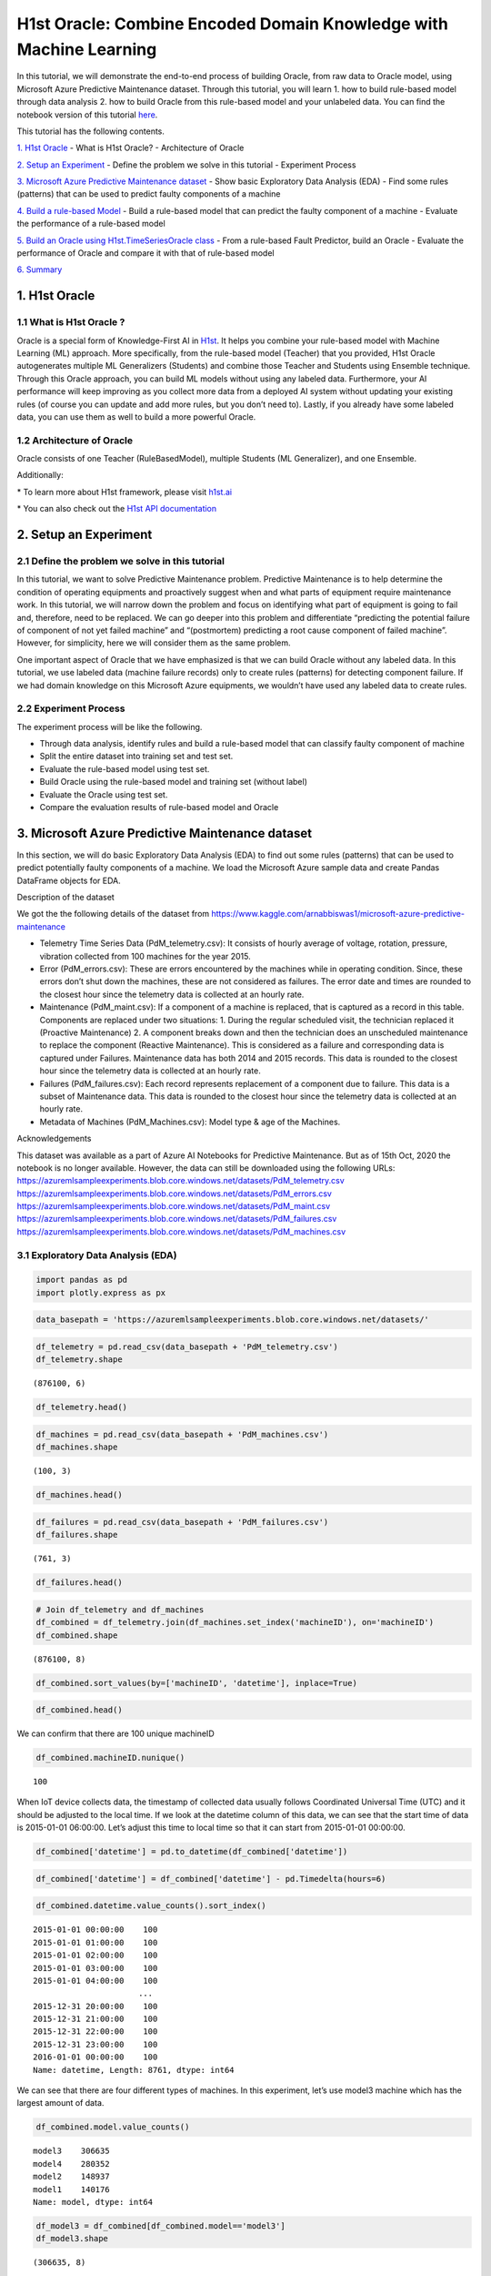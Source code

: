 H1st Oracle: Combine Encoded Domain Knowledge with Machine Learning
====================================================================

In this tutorial, we will demonstrate the end-to-end process of building
Oracle, from raw data to Oracle model, using Microsoft Azure Predictive
Maintenance dataset. Through this tutorial, you will learn 1. how to
build rule-based model through data analysis 2. how to build Oracle from
this rule-based model and your unlabeled data. You can find the notebook 
version of this tutorial `here <https://github.com/h1st-ai/h1st/blob/main/user/tutorials/oracle/oracle_with_multivariate_timeseries_data.ipynb>`__. 

This tutorial has the following contents.

`1. H1st Oracle <#h1st-oracle>`__ - What is H1st Oracle? - Architecture
of Oracle

`2. Setup an Experiment <#experiment>`__ - Define the problem we solve
in this tutorial - Experiment Process

`3. Microsoft Azure Predictive Maintenance dataset <#dataset>`__ - Show
basic Exploratory Data Analysis (EDA) - Find some rules (patterns) that
can be used to predict faulty components of a machine

`4. Build a rule-based Model <#rule-based>`__ - Build a rule-based model
that can predict the faulty component of a machine - Evaluate the
performance of a rule-based model

`5. Build an Oracle using H1st.TimeSeriesOracle class <#oracle>`__ -
From a rule-based Fault Predictor, build an Oracle - Evaluate the
performance of Oracle and compare it with that of rule-based model

`6. Summary <#summary>`__

1. H1st Oracle
---------------

1.1 What is H1st Oracle ?
~~~~~~~~~~~~~~~~~~~~~~~~~~

Oracle is a special form of Knowledge-First AI in
`H1st <https://h1st.readthedocs.io/en/latest/README.html>`__. It helps
you combine your rule-based model with Machine Learning (ML) approach.
More specifically, from the rule-based model (Teacher) that you
provided, H1st Oracle autogenerates multiple ML Generalizers (Students)
and combine those Teacher and Students using Ensemble technique. Through
this Oracle approach, you can build ML models without using any labeled
data. Furthermore, your AI performance will keep improving as you
collect more data from a deployed AI system without updating your
existing rules (of course you can update and add more rules, but you
don’t need to). Lastly, if you already have some labeled data, you can
use them as well to build a more powerful Oracle.

1.2 Architecture of Oracle
~~~~~~~~~~~~~~~~~~~~~~~~~~

Oracle consists of one Teacher (RuleBasedModel), multiple Students 
(ML Generalizer), and one Ensemble. 

.. image:: h1st-oracle.jpg
    :width: 522px
    :align: center
    :alt: H1st Oracle Architecture


Additionally: 

\* To learn more about H1st framework, please visit `h1st.ai <https://h1st.readthedocs.io/en/latest/README.html>`__ 

\* You can also check out the `H1st API documentation <https://h1st.readthedocs.io/en/latest/api/README.html>`__

2. Setup an Experiment
-----------------------

2.1 Define the problem we solve in this tutorial
~~~~~~~~~~~~~~~~~~~~~~~~~~~~~~~~~~~~~~~~~~~~~~~~~

In this tutorial, we want to solve Predictive Maintenance problem.
Predictive Maintenance is to help determine the condition of operating
equipments and proactively suggest when and what parts of equipment
require maintenance work. In this tutorial, we will narrow down the
problem and focus on identifying what part of equipment is going to fail
and, therefore, need to be replaced. We can go deeper into this problem
and differentiate “predicting the potential failure of component of not
yet failed machine” and “(postmortem) predicting a root cause component
of failed machine”. However, for simplicity, here we will consider them
as the same problem.

One important aspect of Oracle that we have emphasized is that we can
build Oracle without any labeled data. In this tutorial, we use labeled
data (machine failure records) only to create rules (patterns) for
detecting component failure. If we had domain knowledge on this
Microsoft Azure equipments, we wouldn’t have used any labeled data to
create rules.

2.2 Experiment Process
~~~~~~~~~~~~~~~~~~~~~~~

The experiment process will be like the following. 

-  Through data analysis, identify rules and build a rule-based model 
   that can classify faulty component of machine 

-  Split the entire dataset into training set and test set. 

-  Evaluate the rule-based model using test set. 

-  Build Oracle using the rule-based model and training set (without label) 

-  Evaluate the Oracle using test set. 

-  Compare the evaluation results of rule-based model and Oracle

3. Microsoft Azure Predictive Maintenance dataset
--------------------------------------------------

In this section, we will do basic Exploratory Data Analysis (EDA) to
find out some rules (patterns) that can be used to predict potentially
faulty components of a machine. We load the Microsoft Azure sample data
and create Pandas DataFrame objects for EDA.

Description of the dataset

We got the the following details of the dataset from
https://www.kaggle.com/arnabbiswas1/microsoft-azure-predictive-maintenance

-  Telemetry Time Series Data (PdM_telemetry.csv): It consists of hourly
   average of voltage, rotation, pressure, vibration collected from 100
   machines for the year 2015.

-  Error (PdM_errors.csv): These are errors encountered by the machines
   while in operating condition. Since, these errors don’t shut down the
   machines, these are not considered as failures. The error date and
   times are rounded to the closest hour since the telemetry data is
   collected at an hourly rate.

-  Maintenance (PdM_maint.csv): If a component of a machine is replaced,
   that is captured as a record in this table. Components are replaced
   under two situations: 1. During the regular scheduled visit, the
   technician replaced it (Proactive Maintenance) 2. A component breaks
   down and then the technician does an unscheduled maintenance to
   replace the component (Reactive Maintenance). This is considered as a
   failure and corresponding data is captured under Failures.
   Maintenance data has both 2014 and 2015 records. This data is rounded
   to the closest hour since the telemetry data is collected at an
   hourly rate.

-  Failures (PdM_failures.csv): Each record represents replacement of a
   component due to failure. This data is a subset of Maintenance data.
   This data is rounded to the closest hour since the telemetry data is
   collected at an hourly rate.

-  Metadata of Machines (PdM_Machines.csv): Model type & age of the
   Machines.

Acknowledgements

This dataset was available as a part of Azure AI Notebooks for
Predictive Maintenance. But as of 15th Oct, 2020 the notebook is no
longer available. However, the data can still be downloaded using the
following URLs:
https://azuremlsampleexperiments.blob.core.windows.net/datasets/PdM_telemetry.csv
https://azuremlsampleexperiments.blob.core.windows.net/datasets/PdM_errors.csv
https://azuremlsampleexperiments.blob.core.windows.net/datasets/PdM_maint.csv
https://azuremlsampleexperiments.blob.core.windows.net/datasets/PdM_failures.csv
https://azuremlsampleexperiments.blob.core.windows.net/datasets/PdM_machines.csv

3.1 Exploratory Data Analysis (EDA)
~~~~~~~~~~~~~~~~~~~~~~~~~~~~~~~~~~~~

.. code:: python

    import pandas as pd
    import plotly.express as px

.. code:: python

    data_basepath = 'https://azuremlsampleexperiments.blob.core.windows.net/datasets/'

.. code:: python

    df_telemetry = pd.read_csv(data_basepath + 'PdM_telemetry.csv')
    df_telemetry.shape




.. parsed-literal::

    (876100, 6)



.. code:: python

    df_telemetry.head()




.. raw:: html

    <div>
    <style scoped>
        .dataframe tbody tr th:only-of-type {
            vertical-align: middle;
        }
    
        .dataframe tbody tr th {
            vertical-align: top;
        }
    
        .dataframe thead th {
            text-align: right;
        }
    </style>
    <table border="1" class="dataframe">
      <thead>
        <tr style="text-align: right;">
          <th></th>
          <th>datetime</th>
          <th>machineID</th>
          <th>volt</th>
          <th>rotate</th>
          <th>pressure</th>
          <th>vibration</th>
        </tr>
      </thead>
      <tbody>
        <tr>
          <th>0</th>
          <td>2015-01-01 06:00:00</td>
          <td>1</td>
          <td>176.217853</td>
          <td>418.504078</td>
          <td>113.077935</td>
          <td>45.087686</td>
        </tr>
        <tr>
          <th>1</th>
          <td>2015-01-01 07:00:00</td>
          <td>1</td>
          <td>162.879223</td>
          <td>402.747490</td>
          <td>95.460525</td>
          <td>43.413973</td>
        </tr>
        <tr>
          <th>2</th>
          <td>2015-01-01 08:00:00</td>
          <td>1</td>
          <td>170.989902</td>
          <td>527.349825</td>
          <td>75.237905</td>
          <td>34.178847</td>
        </tr>
        <tr>
          <th>3</th>
          <td>2015-01-01 09:00:00</td>
          <td>1</td>
          <td>162.462833</td>
          <td>346.149335</td>
          <td>109.248561</td>
          <td>41.122144</td>
        </tr>
        <tr>
          <th>4</th>
          <td>2015-01-01 10:00:00</td>
          <td>1</td>
          <td>157.610021</td>
          <td>435.376873</td>
          <td>111.886648</td>
          <td>25.990511</td>
        </tr>
      </tbody>
    </table>
    </div>



.. code:: python

    df_machines = pd.read_csv(data_basepath + 'PdM_machines.csv')
    df_machines.shape        




.. parsed-literal::

    (100, 3)



.. code:: python

    df_machines.head()




.. raw:: html

    <div>
    <style scoped>
        .dataframe tbody tr th:only-of-type {
            vertical-align: middle;
        }
    
        .dataframe tbody tr th {
            vertical-align: top;
        }
    
        .dataframe thead th {
            text-align: right;
        }
    </style>
    <table border="1" class="dataframe">
      <thead>
        <tr style="text-align: right;">
          <th></th>
          <th>machineID</th>
          <th>model</th>
          <th>age</th>
        </tr>
      </thead>
      <tbody>
        <tr>
          <th>0</th>
          <td>1</td>
          <td>model3</td>
          <td>18</td>
        </tr>
        <tr>
          <th>1</th>
          <td>2</td>
          <td>model4</td>
          <td>7</td>
        </tr>
        <tr>
          <th>2</th>
          <td>3</td>
          <td>model3</td>
          <td>8</td>
        </tr>
        <tr>
          <th>3</th>
          <td>4</td>
          <td>model3</td>
          <td>7</td>
        </tr>
        <tr>
          <th>4</th>
          <td>5</td>
          <td>model3</td>
          <td>2</td>
        </tr>
      </tbody>
    </table>
    </div>



.. code:: python

    df_failures = pd.read_csv(data_basepath + 'PdM_failures.csv')
    df_failures.shape        




.. parsed-literal::

    (761, 3)



.. code:: python

    df_failures.head()




.. raw:: html

    <div>
    <style scoped>
        .dataframe tbody tr th:only-of-type {
            vertical-align: middle;
        }
    
        .dataframe tbody tr th {
            vertical-align: top;
        }
    
        .dataframe thead th {
            text-align: right;
        }
    </style>
    <table border="1" class="dataframe">
      <thead>
        <tr style="text-align: right;">
          <th></th>
          <th>datetime</th>
          <th>machineID</th>
          <th>failure</th>
        </tr>
      </thead>
      <tbody>
        <tr>
          <th>0</th>
          <td>2015-01-05 06:00:00</td>
          <td>1</td>
          <td>comp4</td>
        </tr>
        <tr>
          <th>1</th>
          <td>2015-03-06 06:00:00</td>
          <td>1</td>
          <td>comp1</td>
        </tr>
        <tr>
          <th>2</th>
          <td>2015-04-20 06:00:00</td>
          <td>1</td>
          <td>comp2</td>
        </tr>
        <tr>
          <th>3</th>
          <td>2015-06-19 06:00:00</td>
          <td>1</td>
          <td>comp4</td>
        </tr>
        <tr>
          <th>4</th>
          <td>2015-09-02 06:00:00</td>
          <td>1</td>
          <td>comp4</td>
        </tr>
      </tbody>
    </table>
    </div>



.. code:: python

    # Join df_telemetry and df_machines
    df_combined = df_telemetry.join(df_machines.set_index('machineID'), on='machineID')
    df_combined.shape




.. parsed-literal::

    (876100, 8)



.. code:: python

    df_combined.sort_values(by=['machineID', 'datetime'], inplace=True)

.. code:: python

    df_combined.head()




.. raw:: html

    <div>
    <style scoped>
        .dataframe tbody tr th:only-of-type {
            vertical-align: middle;
        }
    
        .dataframe tbody tr th {
            vertical-align: top;
        }
    
        .dataframe thead th {
            text-align: right;
        }
    </style>
    <table border="1" class="dataframe">
      <thead>
        <tr style="text-align: right;">
          <th></th>
          <th>datetime</th>
          <th>machineID</th>
          <th>volt</th>
          <th>rotate</th>
          <th>pressure</th>
          <th>vibration</th>
          <th>model</th>
          <th>age</th>
        </tr>
      </thead>
      <tbody>
        <tr>
          <th>0</th>
          <td>2015-01-01 06:00:00</td>
          <td>1</td>
          <td>176.217853</td>
          <td>418.504078</td>
          <td>113.077935</td>
          <td>45.087686</td>
          <td>model3</td>
          <td>18</td>
        </tr>
        <tr>
          <th>1</th>
          <td>2015-01-01 07:00:00</td>
          <td>1</td>
          <td>162.879223</td>
          <td>402.747490</td>
          <td>95.460525</td>
          <td>43.413973</td>
          <td>model3</td>
          <td>18</td>
        </tr>
        <tr>
          <th>2</th>
          <td>2015-01-01 08:00:00</td>
          <td>1</td>
          <td>170.989902</td>
          <td>527.349825</td>
          <td>75.237905</td>
          <td>34.178847</td>
          <td>model3</td>
          <td>18</td>
        </tr>
        <tr>
          <th>3</th>
          <td>2015-01-01 09:00:00</td>
          <td>1</td>
          <td>162.462833</td>
          <td>346.149335</td>
          <td>109.248561</td>
          <td>41.122144</td>
          <td>model3</td>
          <td>18</td>
        </tr>
        <tr>
          <th>4</th>
          <td>2015-01-01 10:00:00</td>
          <td>1</td>
          <td>157.610021</td>
          <td>435.376873</td>
          <td>111.886648</td>
          <td>25.990511</td>
          <td>model3</td>
          <td>18</td>
        </tr>
      </tbody>
    </table>
    </div>



We can confirm that there are 100 unique machineID

.. code:: python

    df_combined.machineID.nunique()




.. parsed-literal::

    100



When IoT device collects data, the timestamp of collected data usually
follows Coordinated Universal Time (UTC) and it should be adjusted to
the local time. If we look at the datetime column of this data, we can
see that the start time of data is 2015-01-01 06:00:00. Let’s adjust
this time to local time so that it can start from 2015-01-01 00:00:00.

.. code:: python

    df_combined['datetime'] = pd.to_datetime(df_combined['datetime'])

.. code:: python

    df_combined['datetime'] = df_combined['datetime'] - pd.Timedelta(hours=6)

.. code:: python

    df_combined.datetime.value_counts().sort_index()




.. parsed-literal::

    2015-01-01 00:00:00    100
    2015-01-01 01:00:00    100
    2015-01-01 02:00:00    100
    2015-01-01 03:00:00    100
    2015-01-01 04:00:00    100
                          ... 
    2015-12-31 20:00:00    100
    2015-12-31 21:00:00    100
    2015-12-31 22:00:00    100
    2015-12-31 23:00:00    100
    2016-01-01 00:00:00    100
    Name: datetime, Length: 8761, dtype: int64



We can see that there are four different types of machines. In this
experiment, let’s use model3 machine which has the largest amount of
data.

.. code:: python

    df_combined.model.value_counts()




.. parsed-literal::

    model3    306635
    model4    280352
    model2    148937
    model1    140176
    Name: model, dtype: int64



.. code:: python

    df_model3 = df_combined[df_combined.model=='model3']
    df_model3.shape




.. parsed-literal::

    (306635, 8)



We can see that there are three different types of failures (comp1,
comp2, comp4) in model3 machines.

.. code:: python

    df_model3_failures = df_failures[df_failures.machineID.isin(df_model3.machineID.unique())]
    df_model3_failures.shape




.. parsed-literal::

    (221, 3)



.. code:: python

    df_model3_failures.failure.value_counts()




.. parsed-literal::

    comp2    89
    comp1    68
    comp4    64
    Name: failure, dtype: int64



Now, let’s draw a time series plot of one machine to understand the
characteristics of dataset in details.

.. code:: python

    machine_id = df_model3.machineID.unique()[0]
    df_one = df_model3[df_model3.machineID == machine_id]
    df_one.shape




.. parsed-literal::

    (8761, 8)



.. code:: python

    sensors = ['volt', 'rotate', 'pressure', 'vibration']
    fig = px.line(df_one, x=df_one.datetime, y=sensors,
                  title=f'Timeseries Plot of machine-{machine_id} with Failure Records')
    df_fail_one = df_failures[df_failures.machineID == machine_id]
    for row in df_fail_one.iterrows():
        fig.add_vline(row[1]['datetime'])
        fig.add_annotation(x=row[1]['datetime'],
                           y=df_one.max()['rotate'],
                           text=row[1]['failure'],
                           showarrow=True,
                           arrowhead=1)
    fig.show()




.. image:: timeseries_plot.png
    :width: 800px
    :align: center
    :alt: Time Series Plot of MachineID: 1


From the following time-series plot where we plotted daily mean value of
each sensor, we observe very interesting patterns. 

1. “comp1” failure can be detected when the daily average of “volt” goes above 180 

2. “comp2” failure can be detected when the daily average of “rotate” goes below 420 

3. “comp4” failure can be detected when the daily average of “vibration” goes above 45




.. code:: python

    df_one_daily = df_one.set_index('datetime').resample('1d').mean()
    sensors = 'volt'
    fig = px.line(df_one_daily, x=df_one_daily.index, y=sensors,
                  title=f'"comp1" failure can be detected when the daily average of "volt" goes above 180')
    df_fail_one = df_failures[df_failures.machineID == machine_id]
    for row in df_fail_one.iterrows():
        if row[1]['failure'] == 'comp1':
            fig.add_vline(
                row[1]['datetime'], 
            )
            fig.add_annotation(x=row[1]['datetime'],
                            y=df_one_daily.max()[sensors],
                            text=row[1]['failure'],
                            showarrow=True,
                            arrowhead=1)
    fig.add_hline(180, line_color='#00ff00')
    fig.show()




.. image:: timeseries_comp1.png
    :width: 800px
    :align: center
    :alt: Time Series Plot of comp1




.. code:: python

    df_one_daily = df_one.set_index('datetime').resample('1d').mean()
    sensors = 'rotate'
    fig = px.line(df_one_daily, x=df_one_daily.index, y=sensors,
                  title=f'"comp2" failure can be detected when the daily average of "rotate" goes below 420')
    df_fail_one = df_failures[df_failures.machineID == machine_id]
    for row in df_fail_one.iterrows():
        if row[1]['failure'] == 'comp2':
            fig.add_vline(
                row[1]['datetime'], 
            )
            fig.add_annotation(x=row[1]['datetime'],
                            y=df_one_daily.max()[sensors],
                            text=row[1]['failure'],
                            showarrow=True,
                            arrowhead=1)
    fig.add_hline(420, line_color='#00ff00')    
    fig.show()




.. image:: timeseries_comp2.png
    :width: 800px
    :align: center
    :alt: Time Series Plot of comp2




.. code:: python

    df_one_daily = df_one.set_index('datetime').resample('1d').mean()
    sensors = 'vibration'
    fig = px.line(df_one_daily, x=df_one_daily.index, y=sensors,
    #               hover_data={"date": "|%B %d, %Y"},
                  title=f'"comp4" failure can be detected when the daily average of "vibration" goes above 45')
    df_fail_one = df_failures[df_failures.machineID == machine_id]
    for row in df_fail_one.iterrows():
        fig.add_vline(
            row[1]['datetime'], 
        )
        fig.add_annotation(x=row[1]['datetime'],
                           y=df_one_daily.max()[sensors],
                           text=row[1]['failure'],
                           showarrow=True,
                           arrowhead=1)
    fig.add_hline(45, line_color='#00ff00')
    fig.show()




.. image:: timeseries_comp4.png
    :width: 800px
    :align: center
    :alt: Time Series Plot of comp4




To confirm that these rules are applicable to entire dataset, let’s draw
histogram of each sensor using entire model3 machine dataset and see if
those thresholds filter out reasonable amount of data.

.. code:: python

    df_model3['date'] = df_model3['datetime'].apply(lambda x: x.date())


.. parsed-literal::

    /var/folders/wb/40304xlx477cfjzbk386l2gr0000gn/T/ipykernel_50500/1065329889.py:1: SettingWithCopyWarning:
    
    
    A value is trying to be set on a copy of a slice from a DataFrame.
    Try using .loc[row_indexer,col_indexer] = value instead
    
    See the caveats in the documentation: https://pandas.pydata.org/pandas-docs/stable/user_guide/indexing.html#returning-a-view-versus-a-copy
    


.. code:: python

    df_model3_daily = df_model3.groupby(['date', 'machineID']).agg('mean')

.. code:: python

    df_model3_daily.head()




.. raw:: html

    <div>
    <style scoped>
        .dataframe tbody tr th:only-of-type {
            vertical-align: middle;
        }
    
        .dataframe tbody tr th {
            vertical-align: top;
        }
    
        .dataframe thead th {
            text-align: right;
        }
    </style>
    <table border="1" class="dataframe">
      <thead>
        <tr style="text-align: right;">
          <th></th>
          <th></th>
          <th>volt</th>
          <th>rotate</th>
          <th>pressure</th>
          <th>vibration</th>
          <th>age</th>
        </tr>
        <tr>
          <th>date</th>
          <th>machineID</th>
          <th></th>
          <th></th>
          <th></th>
          <th></th>
          <th></th>
        </tr>
      </thead>
      <tbody>
        <tr>
          <th rowspan="5" valign="top">2015-01-01</th>
          <th>1</th>
          <td>169.733809</td>
          <td>445.179865</td>
          <td>96.797113</td>
          <td>40.385160</td>
          <td>18.0</td>
        </tr>
        <tr>
          <th>3</th>
          <td>170.066825</td>
          <td>460.956803</td>
          <td>101.395264</td>
          <td>37.989643</td>
          <td>8.0</td>
        </tr>
        <tr>
          <th>4</th>
          <td>170.116871</td>
          <td>440.333823</td>
          <td>98.378607</td>
          <td>42.106068</td>
          <td>7.0</td>
        </tr>
        <tr>
          <th>5</th>
          <td>175.674631</td>
          <td>460.621226</td>
          <td>97.928488</td>
          <td>38.591031</td>
          <td>2.0</td>
        </tr>
        <tr>
          <th>6</th>
          <td>166.444305</td>
          <td>463.516403</td>
          <td>121.719376</td>
          <td>38.635407</td>
          <td>7.0</td>
        </tr>
      </tbody>
    </table>
    </div>



.. code:: python

    import plotly.graph_objects as go
    from plotly.subplots import make_subplots
    
    fig = make_subplots(rows=1, cols=3, subplot_titles=(
                            "Daily mean of volt", 
                            "Daily mean of rotate", 
                            "Daily mean of vibration"))
    
    trace0 = go.Histogram(x=df_model3_daily['volt'], nbinsx=50)
    trace1 = go.Histogram(x=df_model3_daily['rotate'], nbinsx=50)
    trace2 = go.Histogram(x=df_model3_daily['vibration'], nbinsx=50)
    
    fig.add_vline(
        row[1]['datetime'], 
    )
    
    fig.append_trace(trace0, 1, 1)
    fig.append_trace(trace1, 1, 2)
    fig.append_trace(trace2, 1, 3)
    
    fig.add_shape(type='line',
                  x0=180,x1=180,y0=0,y1=3500,
                  line=dict(color='Black',),
                  row=1,
                  col=1)
    
    fig.add_shape(type='line',
                  x0=420,x1=420,y0=0,y1=4500,
                  line=dict(color='Black',),
                  row=1,
                  col=2)
    
    fig.add_shape(type='line',
                  x0=45,x1=45,y0=0,y1=5000,
                  line=dict(color='Black',),
                  row=1,
                  col=3)
    fig.show()




.. image:: histogram_with_threshold.png
    :width: 800px
    :align: center
    :alt: Histogram With Threshold




.. code:: python

    from scipy import stats
    percentile1 = stats.percentileofscore(df_model3_daily['volt'], 180)
    percentile2 = stats.percentileofscore(df_model3_daily['rotate'], 420)
    percentile3 = stats.percentileofscore(df_model3_daily['vibration'], 45)
    print(f'percentile of threshold 180 in volt: {percentile1:.3f}')
    print(f'percentile of threshold 420 in rotate: {percentile2:.3f}')
    print(f'percentile of threshold 45 in vibration: {percentile3:.3f}')


.. parsed-literal::

    percentile of threshold 180 in volt: 96.081
    percentile of threshold 420 in rotate: 4.699
    percentile of threshold 45 in vibration: 96.183


From the above histograms, we could confirm that the thresholds we used
detect reasonably small portion of dataset as failures.

3.2 Create training / test dataset
~~~~~~~~~~~~~~~~~~~~~~~~~~~~~~~~~~~

We want to create a training and test dataset in this section. We will
define one data point as (24,4) array which consists of 4 sensors for 24
hours (daily). We will split training and test data using machineID.

We will use the following three variables in the following sections:

-  keys: keys will be used to group_by the whole dataset

-  features: features are the columns that will be used to build models

-  class_map: class_map will map the faulty component string (ex: ‘comp1’) to integer.
   ‘non-failure’ will be mapped to integer 0.

.. code:: python

    keys = ['machineID', 'date']
    features = ['volt', 'rotate', 'pressure', 'vibration']
    class_map = {'comp1': 1, 'comp2': 2, 'comp4':3}

Remove 2016-01-01 because machine has only one hour data on this date.

.. code:: python

    import datetime
    
    df_model3 = df_model3[df_model3.date != datetime.datetime(2016, 1, 1).date()]
    df_model3.shape




.. parsed-literal::

    (306600, 9)



Split the entire dataset into Training and Test datasets with
split_ratio 3:2

.. code:: python

    import numpy as np
    
    test_ratio = 0.4
    n_split = int(df_model3.machineID.nunique() * test_ratio)
    model3_ids = df_model3.machineID.unique()
    rng = np.random.default_rng(42)
    rng.shuffle(model3_ids)

    
    model3_ids_for_train = model3_ids[n_split:]
    model3_ids_for_test = model3_ids[:n_split]

.. code:: python

    df_model3_train = df_model3[df_model3.machineID.isin(model3_ids_for_train)]
    df_model3_test = df_model3[df_model3.machineID.isin(model3_ids_for_test)]
    print(df_model3_train.shape, df_model3_test.shape)


.. parsed-literal::

    (183960, 9) (122640, 9)


Let’s check out how many data points we will have in train and test
dataset. Again, each data point will have (24, 4) shape which is (24
hours and 4 features).

.. code:: python

    temp_gb = df_model3_train.groupby(keys)
    list_of_train_daily = [item for item in temp_gb]
    
    temp_gb = df_model3_test.groupby(keys)
    list_of_test_daily = [item for item in temp_gb]
    
    print(f'number of data points in train dataset: {len(list_of_train_daily)}')
    print(f'number of data points in test dataset: {len(list_of_test_daily)}')


.. parsed-literal::

    number of data points in train dataset: 7665
    number of data points in test dataset: 5110


From the above EDA, we found that failures can be detected one~two days
earlier than the recorded date of failure and it is also reasonable to
say that there is a one day gap between machine failed date and repair
date. So, we will use (recorded repair date - 1 day) as a ground truth
date of machine failure.

.. code:: python

    from datetime import timedelta
    df_failures['datetime'] = pd.to_datetime(df_failures['datetime'])
    df_failures['date'] = df_failures['datetime'].apply(lambda x: x.date())
    df_failures['date_1'] = df_failures['date'] - timedelta(days=1)

Generate ground truth label for train and test datasets. In some failure
cases, one machine can have n number of faulty components and, in that
case, we generated n data points with n different kinds of labels.

.. code:: python

    df_failures[(df_failures.machineID==1)]




.. raw:: html

    <div>
    <style scoped>
        .dataframe tbody tr th:only-of-type {
            vertical-align: middle;
        }
    
        .dataframe tbody tr th {
            vertical-align: top;
        }
    
        .dataframe thead th {
            text-align: right;
        }
    </style>
    <table border="1" class="dataframe">
      <thead>
        <tr style="text-align: right;">
          <th></th>
          <th>datetime</th>
          <th>machineID</th>
          <th>failure</th>
          <th>date</th>
          <th>date_1</th>
        </tr>
      </thead>
      <tbody>
        <tr>
          <th>0</th>
          <td>2015-01-05 06:00:00</td>
          <td>1</td>
          <td>comp4</td>
          <td>2015-01-05</td>
          <td>2015-01-04</td>
        </tr>
        <tr>
          <th>1</th>
          <td>2015-03-06 06:00:00</td>
          <td>1</td>
          <td>comp1</td>
          <td>2015-03-06</td>
          <td>2015-03-05</td>
        </tr>
        <tr>
          <th>2</th>
          <td>2015-04-20 06:00:00</td>
          <td>1</td>
          <td>comp2</td>
          <td>2015-04-20</td>
          <td>2015-04-19</td>
        </tr>
        <tr>
          <th>3</th>
          <td>2015-06-19 06:00:00</td>
          <td>1</td>
          <td>comp4</td>
          <td>2015-06-19</td>
          <td>2015-06-18</td>
        </tr>
        <tr>
          <th>4</th>
          <td>2015-09-02 06:00:00</td>
          <td>1</td>
          <td>comp4</td>
          <td>2015-09-02</td>
          <td>2015-09-01</td>
        </tr>
        <tr>
          <th>5</th>
          <td>2015-10-17 06:00:00</td>
          <td>1</td>
          <td>comp2</td>
          <td>2015-10-17</td>
          <td>2015-10-16</td>
        </tr>
        <tr>
          <th>6</th>
          <td>2015-12-16 06:00:00</td>
          <td>1</td>
          <td>comp4</td>
          <td>2015-12-16</td>
          <td>2015-12-15</td>
        </tr>
      </tbody>
    </table>
    </div>



.. code:: python

    x_train_list = []
    y_train_list = []
    for idx, df_daily_one in list_of_train_daily:
        mid = idx[0]
        date = idx[1]
        
        if df_daily_one.shape[0] != 24:
            continue
        
        df_filtered_f = df_failures[(df_failures.date_1==date)&(df_failures.machineID==mid)]
        if df_filtered_f.shape[0] >= 1:
            for i in range(df_filtered_f.shape[0]):
                x_train_list.append(df_daily_one[keys+features])            
                y_train_list.append(class_map[df_filtered_f['failure'].iloc[i]])                    
        else:
            x_train_list.append(df_daily_one[keys+features])
            y_train_list.append(0)
            
    # x_whole = np.stack(x_list, 0)
    # y_whole = np.array(y_true_list)

.. code:: python

    print('len(x_train_list):', len(x_train_list), x_train_list[0].shape)
    print('len(y_train_list):', len(y_train_list))


.. parsed-literal::

    len(x_train_list): 7667 (24, 6)
    len(y_train_list): 7667


.. code:: python

    x_test_list = []
    y_test_list = []
    for idx, df_daily_one in list_of_test_daily:
        mid = idx[0]
        date = idx[1]
        
        if df_daily_one.shape[0] != 24:
            continue
        
        df_filtered_f = df_failures[(df_failures.date_1==date)&(df_failures.machineID==mid)]
        if df_filtered_f.shape[0] >= 1:
            for i in range(df_filtered_f.shape[0]):
                x_test_list.append(df_daily_one[keys+features])            
                y_test_list.append(class_map[df_filtered_f['failure'].iloc[i]])                    
        else:
            x_test_list.append(df_daily_one[keys+features])
            y_test_list.append(0)
            
    # x_whole = np.stack(x_list, 0)
    # y_whole = np.array(y_true_list)

.. code:: python

    print('len(x_test_list):', len(x_test_list), x_test_list[0].shape)
    print('len(y_test_list):', len(y_test_list))


.. parsed-literal::

    len(x_test_list): 5117 (24, 6)
    len(y_test_list): 5117


Check out the distribution of ground truth labels in test dataset. In
ideal case, dataset should have a balanced classes.

.. code:: python

    unique, counts = np.unique(y_train_list, return_counts=True)
    print(np.asarray((unique, counts)).T)


.. parsed-literal::

    [[   0 7531]
     [   1   45]
     [   2   55]
     [   3   36]]


.. code:: python

    unique, counts = np.unique(y_test_list, return_counts=True)
    print(np.asarray((unique, counts)).T)


.. parsed-literal::

    [[   0 5032]
     [   1   23]
     [   2   34]
     [   3   28]]


4. Build a rule-based model
----------------------------

4.1 Build a rule-based model that can predict the faulty component of a machine
~~~~~~~~~~~~~~~~~~~~~~~~~~~~~~~~~~~~~~~~~~~~~~~~~~~~~~~~~~~~~~~~~~~~~~~~~~~~~~~~

In the previous section, we have found following rules that can detect
the faulty component of a machine.

1. “comp1” failure can be detected when the daily average of “volt” goes
   above 180
2. “comp2” failure can be detected when the daily average of “rotate”
   goes below 420
3. “comp4” failure can be detected when the daily average of “vibration”
   goes above 45

Now, using these three rules, let’s build a simple rule-based model that
can classify three different kinds of component failures of model3
machines.

.. code:: python

    from dataclasses import dataclass 
    
    @dataclass
    class RuleModel:
        daily_thresholds = {
            'volt': 180, # >
            'rotate': 420, # <
            'vibration': 45, # >   
        }
       
        def predict(self, input_data):
            df = input_data['x']
            df_resampled = df.mean(axis=0)
            
            results = {'predictions': 0}
            if df_resampled['volt'] > self.daily_thresholds['volt']:
                results['predictions'] = 1        
            if df_resampled['rotate'] < self.daily_thresholds['rotate']:
                results['predictions'] = 2
            if df_resampled['vibration'] > self.daily_thresholds['vibration']:
                results['predictions'] = 3            
            return results

4.2 Evaluate the performance of the rule-based model
~~~~~~~~~~~~~~~~~~~~~~~~~~~~~~~~~~~~~~~~~~~~~~~~~~~~~

Using the test dataset we generated in #3.2, let’s evaluate the
performance of rule-based Fault Predictor

.. code:: python

    rule_model = RuleModel()

.. code:: python

    y_rule_model_list = []
    for x_test in x_test_list:
        rule_model_pred = rule_model.predict({
            'x': x_test[features]
        })['predictions']
        y_rule_model_list.append(rule_model_pred)

.. code:: python

    from sklearn import metrics
    cm_rule_based = metrics.confusion_matrix(y_test_list, y_rule_model_list)

.. code:: python

    cm_rule_based




.. parsed-literal::

    array([[4519,  149,  194,  170],
           [   0,   20,    1,    2],
           [   0,    0,   29,    5],
           [   0,    0,    0,   28]])



.. code:: python

    f1_micro_rule_model = metrics.f1_score(y_test_list, y_rule_model_list, average='micro')
    f1_macro_rule_model = metrics.f1_score(y_test_list, y_rule_model_list, average='macro')
    
    print(f'f1_micro_rule_model: {f1_micro_rule_model:.3f}', f'f1_macro_rule_model: {f1_macro_rule_model:.3f}')


.. parsed-literal::

    f1_micro_rule_model: 0.898 f1_macro_rule_model: 0.405


.. code:: python

    def get_precision_n_recall_per_class(cm, n_class):
        list_f1 = []
        for cls in range(n_class):
            precision = cm[cls, cls]/sum(cm[:, cls])
            recall = cm[cls, cls]/sum(cm[cls, :])
            f1 = 2 * (precision*recall) / (precision+recall)
            list_f1.append(f1)
            print(f"class: {cls}, precision: {precision:.3f}, recall: {recall:.3f}, f1_score: {f1:.3f}")
        print(f"Average F1 Score: {sum(list_f1)/len(list_f1):.3f}")

.. code:: python

    get_precision_n_recall_per_class(cm_rule_based, n_class=4)


.. parsed-literal::

    class: 0, precision: 1.000, recall: 0.898, f1_score: 0.946
    class: 1, precision: 0.118, recall: 0.870, f1_score: 0.208
    class: 2, precision: 0.129, recall: 0.853, f1_score: 0.225
    class: 3, precision: 0.137, recall: 1.000, f1_score: 0.240
    Average F1 Score: 0.405


From the above evaluate results, we can find that this simple rule-based
model can detect the faulty component of machine with pretty high
recalls. We can also find that the precision of this model is very low
and we can say this model detects many of normal machine as failed
machines (gives many false alarm).

5. Build an Oracle using H1st.TimeSeriesOracle
-----------------------------------------------

5.1 Build an Oracle from a rule-based Fault Predictor
~~~~~~~~~~~~~~~~~~~~~~~~~~~~~~~~~~~~~~~~~~~~~~~~~~~~~~

.. code:: python

    from h1st.model.oracle.ts_oracle_modeler import TimeseriesOracleModeler
    from h1st.model.oracle.student import RandomForestModeler, AdaBoostModeler
    from h1st.model.rule_based_modeler import RuleBasedModeler
    from h1st.model.rule_based_model import RuleBasedClassificationModel

    oracle_modeler = TimeseriesOracleModeler(teacher=RuleModel(),
        student_modelers = [RandomForestModeler(), AdaBoostModeler()],
        ensembler_modeler = RuleBasedModeler(model_class=RuleBasedClassificationModel)
        )

    oracle = oracle_modeler.build_model(
        data={'unlabeled_data': df_model3_train[keys+features]},
        id_col='machineID',
        ts_col='date'
    )


5.2 Evaluate the performance of Oracle and compare it with that of rule-based model
~~~~~~~~~~~~~~~~~~~~~~~~~~~~~~~~~~~~~~~~~~~~~~~~~~~~~~~~~~~~~~~~~~~~~~~~~~~~~~~~~~~~

.. code:: python

    y_oracle_list = []
    for x_test in x_test_list:
        oracle_pred = oracle.predict({
            'x': x_test[keys+features]
        })['predictions'][0]
        y_oracle_list.append(oracle_pred)

.. code:: python

    from sklearn import metrics
    cm_oracle = metrics.confusion_matrix(y_test_list, y_oracle_list)

.. code:: python

    cm_oracle




.. parsed-literal::

    array([[4641,   79,  154,  158],
           [   6,   15,    0,    2],
           [   2,    1,   26,    5],
           [   0,    0,    0,   28]])



.. code:: python

    get_precision_n_recall_per_class(cm_oracle, n_class=4)


.. parsed-literal::

    class: 0, precision: 0.998, recall: 0.922, f1_score: 0.959
    class: 1, precision: 0.158, recall: 0.652, f1_score: 0.254
    class: 2, precision: 0.144, recall: 0.765, f1_score: 0.243
    class: 3, precision: 0.145, recall: 1.000, f1_score: 0.253
    Average F1 Score: 0.427


.. code:: python

    f1_micro_oracle = metrics.f1_score(y_test_list, y_oracle_list, average='micro')
    f1_macro_oracle = metrics.f1_score(y_test_list, y_oracle_list, average='macro')
    
    print(f'f1_micro_oracle: {f1_micro_oracle:.3f}', f'f1_macro_oracle: {f1_macro_oracle:.3f}')


.. parsed-literal::

    f1_micro_oracle: 0.920 f1_macro_oracle: 0.427


.. code:: python

    print(f'f1_micro_rule_model: {f1_micro_rule_model:.3f}', f'f1_macro_rule_model: {f1_macro_rule_model:.3f}')


.. parsed-literal::

    f1_micro_rule_model: 0.898 f1_macro_rule_model: 0.405


From the above test results, we can see that Oracle made improvement in both 
f1_micro and f1_macro around 2.3% and 3.4% compared to the f1 score of rule-based model. 


Test out if a persisted Oracle can be loaded and give the same
predictions as the original Oracle object.

.. code:: python

    import os
    import tempfile

    from h1st.model.oracle import TimeSeriesOracle
    from h1st.model.oracle.student import RandomForestModel, AdaBoostModel

    with tempfile.TemporaryDirectory() as path:
        os.environ['H1ST_MODEL_REPO_PATH'] = path
        version = oracle.persist()

    oracle_2 = TimeSeriesOracle(teacher=RuleModel(),
                                students= [RandomForestModel(), AdaBoostModel()],
                                ensembler=RuleBasedClassificationModel())
    oracle_2.load_params(version)

.. code:: python

    y_oracle_loaded_list = []
    for x_test in x_test_list:
        oracle_pred = oracle_2.predict({
            'x': x_test[keys+features]
        })['predictions'][0]
        y_oracle_loaded_list.append(oracle_pred)

.. code:: python

    f1_micro_oracle_loaded = metrics.f1_score(y_test_list, y_oracle_loaded_list, average='micro')
    f1_macro_oracle_loaded = metrics.f1_score(y_test_list, y_oracle_loaded_list, average='macro')
    
    print(f'f1_micro_oracle_loaded: {f1_micro_oracle_loaded:.3f}', f'f1_macro_oracle_loaded: {f1_macro_oracle_loaded:.3f}')


.. parsed-literal::

    f1_micro_oracle_loaded: 0.920 f1_macro_oracle_loaded: 0.427


From the above evaluation results, we could confirm that the loaded
Oracle provides the same results. Using this .persist() and .load()
mechanism, you can easily reuse the built Oracle in real-world
applications.

6. Summary
-----------

In this tutorial, we have achieved the following: 1. We could understand
what is H1st Oracle and how to build it from Rule-based Model (encoding
expert knowledge) and unlabeled data. 2. We could evaluate the
performance of H1st Oracle and rule-based Model and found that Oracle
outperforms the rule-based model even though we haven’t used any labeled
data to build Oracle. This is because Oracle includes discriminative
models that can generalize the encoded rules of rule-based model and,
furthermore, combine their intelligence through ensemble.

We hope you enjoyed this tutorial. You can find the notebook 
version of this tutorial `here <https://github.com/h1st-ai/h1st/blob/main/user/tutorials/oracle/oracle_with_multivariate_timeseries_data.ipynb>`__. 
To find more information about H1st,
please visit our `h1st
website <https://h1st.readthedocs.io/en/latest/README.html>`__ or check
out our `h1st github repository <https://github.com/h1st-ai/h1st>`__.
See you again-!
